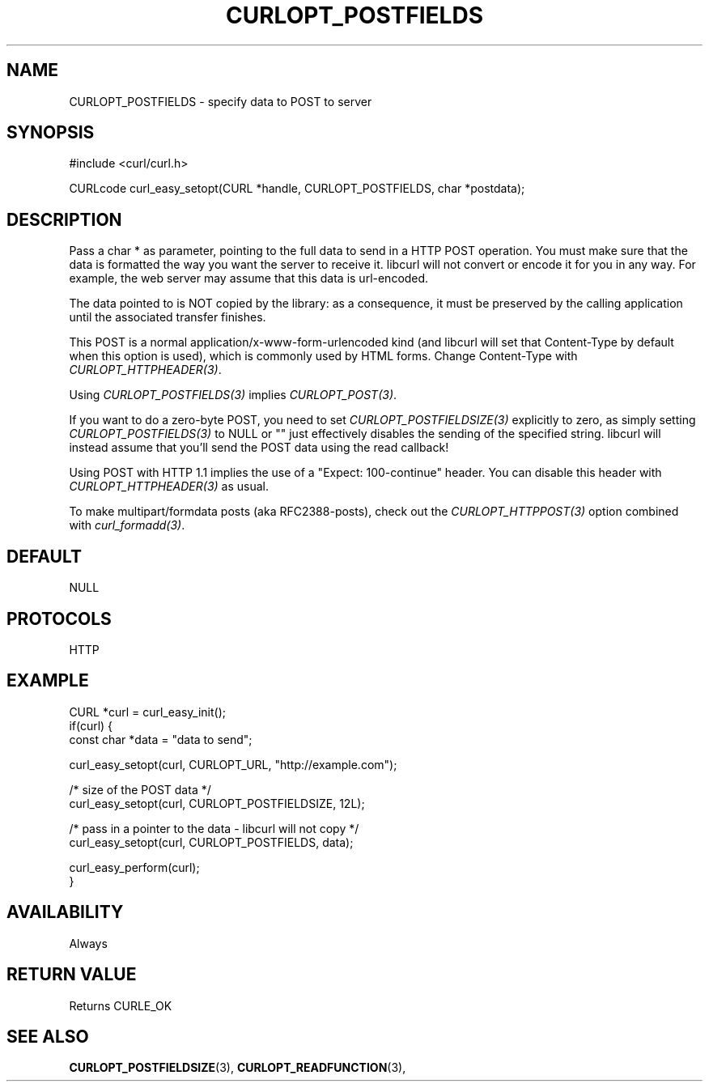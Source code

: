 .\" **************************************************************************
.\" *                                  _   _ ____  _
.\" *  Project                     ___| | | |  _ \| |
.\" *                             / __| | | | |_) | |
.\" *                            | (__| |_| |  _ <| |___
.\" *                             \___|\___/|_| \_\_____|
.\" *
.\" * Copyright (C) 1998 - 2014, Daniel Stenberg, <daniel@haxx.se>, et al.
.\" *
.\" * This software is licensed as described in the file COPYING, which
.\" * you should have received as part of this distribution. The terms
.\" * are also available at http://curl.haxx.se/docs/copyright.html.
.\" *
.\" * You may opt to use, copy, modify, merge, publish, distribute and/or sell
.\" * copies of the Software, and permit persons to whom the Software is
.\" * furnished to do so, under the terms of the COPYING file.
.\" *
.\" * This software is distributed on an "AS IS" basis, WITHOUT WARRANTY OF ANY
.\" * KIND, either express or implied.
.\" *
.\" **************************************************************************
.\"
.TH CURLOPT_POSTFIELDS 3 "17 Jun 2014" "libcurl 7.37.0" "curl_easy_setopt options"
.SH NAME
CURLOPT_POSTFIELDS \- specify data to POST to server
.SH SYNOPSIS
#include <curl/curl.h>

CURLcode curl_easy_setopt(CURL *handle, CURLOPT_POSTFIELDS, char *postdata);
.SH DESCRIPTION
Pass a char * as parameter, pointing to the full data to send in a HTTP POST
operation. You must make sure that the data is formatted the way you want the
server to receive it. libcurl will not convert or encode it for you in any
way. For example, the web server may assume that this data is url-encoded.

The data pointed to is NOT copied by the library: as a consequence, it must be
preserved by the calling application until the associated transfer finishes.

This POST is a normal application/x-www-form-urlencoded kind (and libcurl will
set that Content-Type by default when this option is used), which is commonly
used by HTML forms. Change Content-Type with \fICURLOPT_HTTPHEADER(3)\fP.

Using \fICURLOPT_POSTFIELDS(3)\fP implies \fICURLOPT_POST(3)\fP.

If you want to do a zero-byte POST, you need to set
\fICURLOPT_POSTFIELDSIZE(3)\fP explicitly to zero, as simply setting
\fICURLOPT_POSTFIELDS(3)\fP to NULL or "" just effectively disables the
sending of the specified string. libcurl will instead assume that you'll send
the POST data using the read callback!

Using POST with HTTP 1.1 implies the use of a "Expect: 100-continue" header.
You can disable this header with \fICURLOPT_HTTPHEADER(3)\fP as usual.

To make multipart/formdata posts (aka RFC2388-posts), check out the
\fICURLOPT_HTTPPOST(3)\fP option combined with \fIcurl_formadd(3)\fP.
.SH DEFAULT
NULL
.SH PROTOCOLS
HTTP
.SH EXAMPLE
.nf
CURL *curl = curl_easy_init();
if(curl) {
  const char *data = "data to send";

  curl_easy_setopt(curl, CURLOPT_URL, "http://example.com");

  /* size of the POST data */
  curl_easy_setopt(curl, CURLOPT_POSTFIELDSIZE, 12L);

  /* pass in a pointer to the data - libcurl will not copy */
  curl_easy_setopt(curl, CURLOPT_POSTFIELDS, data);

  curl_easy_perform(curl);
}
.fi
.SH AVAILABILITY
Always
.SH RETURN VALUE
Returns CURLE_OK
.SH "SEE ALSO"
.BR CURLOPT_POSTFIELDSIZE "(3), " CURLOPT_READFUNCTION "(3), "
